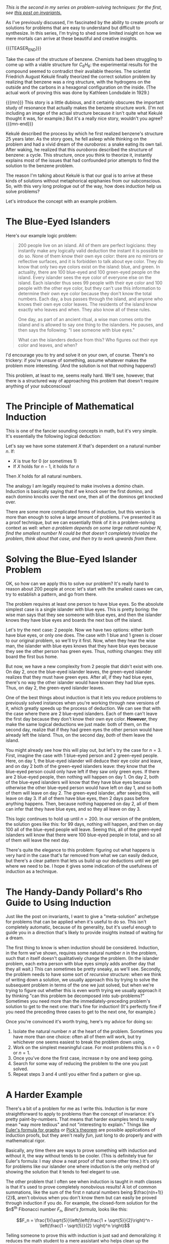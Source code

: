 #+BEGIN_COMMENT
.. title: Problem Solving Techniques: Induction
.. slug: problem-solving-techniques-induction
.. date: 2020-01-16 13:53:20 UTC-05:00
.. tags: math, cs
.. category: problem-solving-techniques
.. link: 
.. description: Solving problems by induction from smaller examples
.. type: text
.. has_math: true
#+END_COMMENT
/This is the second in my series on problem-solving techniques: for the first, see [[https://nicholas-miklaucic.github.io/posts/problem-solving-techniques-invariants/][this post on invariants.]]/

As I've previously discussed, I'm fascinated by the ability to create proofs or solutions for
problems that are easy to understand but difficult to synthesize. In this series, I'm trying to shed
some limited insight on how we mere mortals can arrive at these beautiful and creative insights.

{{{TEASER_END}}}

Take the case of the structure of benzene. Chemists had been struggling to come up with a viable
structure for $C_6H_6$: the experimental results for the compound seemed to contradict their available
theories. The scientist Friedrich August Kekulé finally theorized the correct solution problem by
realizing that benzene was a ring structure, with the hydrogens on the outside and the carbons in a
hexagonal configuration on the inside. (The actual work of proving this was done by Kathleen
Londsdale in 1929.)

{{{mn}}}
This story is a little dubious, and it certainly obscures the important study of resonance that
actually makes the benzene structure work. (I'm not including an image of the actual structure
because it isn't quite what Kekulé thought it was, for example.) But it's a really nice story,
wouldn't you agree?
{{{mn-end}}}

Kekulé described the process by which he first realized benzene's structure 25 years later. As the
story goes, he fell asleep while thinking on the problem and had a vivid dream of the /ouroboros/: a
snake eating its own tail. After waking, he realized that this /ouroboros/ described the structure of
benzene: a cycle. This structure, once you think to theorize it, instantly explains most of the
issues that had confounded prior attempts to find the solution to the benzene problem.

The reason I'm talking about Kekulé is that our goal is to arrive at these kinds of solutions
without metaphorical epiphanies from our subconscious. So, with this very long prologue out of the
way, how does induction help us solve problems?

Let's introduce the concept with an example problem.

* The Blue-Eyed Islanders

Here's our example logic problem:

#+BEGIN_QUOTE
200 people live on an island. All of them are perfect logicians: they instantly make any logically
valid deduction the instant it is possible to do so. None of them know their own eye color: there
are no mirrors or reflective surfaces, and it is forbidden to talk about eye color. They do know
that only two eye colors exist on the island: blue, and green. In actuality, there are 100 blue-eyed
and 100 green-eyed people on the island. Every islander sees the eye color of everyone else on the
island. Each islander thus sees 99 people with their eye color and 100 people with the other eye
color, but they can't use this information to determine their own eye color because they don't know
the total numbers. Each day, a bus passes through the island, and anyone who knows their own eye
color leaves. The residents of the island know exactly who leaves and when. They also know all of
these rules.

One day, as part of an ancient ritual, a wise man comes onto the island and is allowed to say one
thing to the islanders. He pauses, and then says the following: "I see someone with blue eyes."

What can the islanders deduce from this? Who figures out their eye color and leaves, and when?
#+END_QUOTE

I'd encourage you to try and solve it on your own, of course. There's no trickery: if you're unsure
of something, assume whatever makes the problem more interesting. (And the solution is not that
nothing happens!)

This problem, at least to me, seems really hard. We'll see, however, that there is a structured way
of approaching this problem that doesn't require anything of your subconscious!

* The Principle of Mathematical Induction
This is one of the fancier sounding concepts in math, but it's very simple. It's essentially the
following logical deduction:

Let's say we have some statement $X$ that's dependent on a natural number $n$. If:
 - $X$ is true for $0$ (or sometimes $1$)
 - If $X$ holds for $n - 1$, it holds for $n$

Then $X$ holds for all natural numbers.

The analogy I am legally required to make involves a domino chain. Induction is basically saying
that if we knock over the first domino, and each domino knocks over the next one, then all of the
dominos get knocked over.

There are some more complicated forms of induction, but this version is more than enough to solve
a large amount of problems. I've presented it as a proof technique, but we can essentially think of
it in a problem-solving context as well: /when a problem depends on some large natural number $N$,/
/find the smallest number $N$ could be that doesn't completely trivialize the problem, think about
that case, and then try to work upwards from there./

* Solving the Blue-Eyed Islander Problem
OK, so how can we apply this to solve our problem? It's really hard to reason about 200 people at
once: let's start with the smallest cases we can, try to establish a pattern, and go from there.

The problem requires at least one person to have blue eyes. So the absolute simplest case is a
single islander with blue eyes. This is pretty boring: the wise man says that they see someone with
blue eyes, and then the islander knows they have blue eyes and boards the next bus off the island.

Let's try the next case: 2 people. Now we have two options: either both have blue eyes, or only one
does. The case with 1 blue and 1 green is closer to our original problem, so we'll try it
first. Now, when they hear the wise man, the islander with blue eyes knows that they have blue eyes
because they see the other person has green eyes. Thus, nothing changes: they still board the first
bus home.

But now, we have a new complexity from 2 people that didn't exist with one. On day 2, once the
blue-eyed islander leaves, the green-eyed islander realizes that they must have green eyes. After
all, if they had blue eyes, there's no way the other islander would have known they had blue
eyes. Thus, on day 2, the green-eyed islander leaves.

One of the best things about induction is that it lets you reduce problems to previously solved
instances when you're working through new versions of it, which greatly speeds up the process of
deduction. We can see that with the case where there are 2 blue-eyed islanders. Each of them can't
leave the first day because they don't know their own eye color. *However*, they make the same logical
deductions we just made: both of them, on the second day, realize that if they had green eyes the
other person would have already left the island. Thus, on the second day, /both/ of them leave the
island. 

You might already see how this will play out, but let's try the case for $n = 3$. First, imagine the
case with 1 blue-eyed person and 2 green-eyed people. Here, on day 1, the blue-eyed islander will
deduce their eye color and leave, and on day 2 both of the green-eyed islanders leave: they know
that the blue-eyed person could only have left if they saw only green eyes. If there are 2 blue-eyed
people, then nothing will happen on day 1. On day 2, both of the blue-eyed islanders will know that
they have blue eyes because otherwise the other blue-eyed person would have left on day 1, and so
both of them will leave on day 2. The green-eyed islander, after seeing this, will leave on
day 3. If all of them have blue eyes, then 2 days pass before anything happens. Then, because
nothing happened on day 2, all of them can infer that they have blue eyes, and so they all leave on
day 3.

This logic continues to hold up until $n = 200$. In our version of the problem, the solution goes
like this: for 99 days, nothing will happen, and then on day 100 all of the blue-eyed people will
leave. Seeing this, all of the green-eyed islanders will know that there were 100 blue-eyed people
in total, and so all of them will leave the next day.

There's quite the elegance to this problem: figuring out what happens is very hard in the case
that's far removed from what we can easily deduce, but there's a clear pattern that lets us build up
our deductions until we get where we need to be. I hope it gives some indication of the usefulness
of induction as a technique.

* The Handy-Dandy Pollard's Rho Guide to Using Induction
Just like the post on invariants, I want to give a "meta-solution" archetype for problems that can
be applied when it's useful to do so. This isn't completely automatic, because of its generality,
but it's useful enough to guide you in a direction that's likely to provide insights instead of
waiting for a dream.

The first thing to know is when induction should be considered. Induction, in the form we've shown,
requires some natural number $n$ in the problem, such that $n$ itself doesn't qualitatively change
the problem. (In the islander problem, each extra person with blue eyes simply adds another day that
they all wait.) This can sometimes be pretty sneaky, as we'll see. Secondly, the problem needs to
have some sort of /recursive/ structure: when we think of writing down a solution, we usually approach
this by trying to solve the subsequent problem in terms of the one we just solved, but when we're
trying to figure out whether this is even worth trying we usually approach it by thinking "can this
problem be decomposed into sub-problems?" Sometimes you need more than the immediately-preceding
problem's solution to get to the next one: that's fine for induction! (It's perfectly fine if you
need the preceding three cases to get to the next one, for example.)

Once you're convinced it's worth trying, here's my advice for doing so:

1. Isolate the natural number $n$ at the heart of the problem. Sometimes you have more than one
   choice: often all of them will work, but try whichever one seems easiest to break the problem
   down using.
2. Work on the simplest meaningful case. For most problems this is $n = 0$ or $n = 1$.
3. Once you've done the first case, increase $n$ by one and keep going.
4. Search for some way of reducing the problem to the one you just solved.
5. Repeat steps 3 and 4 until you either find a pattern or give up.

* A Harder Example
There's a bit of a problem for me as I write this. Induction is far more straightforward to apply to
problems than the concept of invariance: it's pretty paint-by-numbers. That means that harder
examples tend to really mean "way more tedious" and not "interesting to explain." Things like
[[https://www.wikiwand.com/en/Planar_graph#/Euler's_formula][Euler's formula for graphs]] or [[https://www.wikiwand.com/en/Pick%2527s_theorem][Pick's theorem]] are possible applications of induction proofs, but they
aren't really /fun/, just long to do properly and with mathematical rigor. 

Basically, any time there are ways to prove something with induction and without it, the way without
tends to be cooler. (This is definitely true for Euler's formula: I may show a neat proof of that
some other time.) It's only for problems like our islander one where induction is the only method of
showing the solution that it tends to feel elegant to use.

The other problem that I often see when induction is taught in math classes is that it's used to
prove completely nonobvious results! A lot of common summations, like the sum of the first $n$
natural numbers being $\frac{n(n+1)}{2}$, aren't obvious when you don't know them but can easily be
proved through induction if you do. For example, the closed-form solution for the $n$^{th} Fibonacci
number $F_n$, /Binet's formula/, looks like this:

$$F_n = \frac{1}{\sqrt{5}}\left(\left(\frac{1 + \sqrt{5}}{2}\right)^n - \left(\frac{1 - \sqrt{5}}{2}
\right)^n \right)$$

Telling someone to prove this with induction is just sad and demoralizing: it reduces the math
student to a mere assistant who helps clean up the elegant work that other people did. The method by
which you can solve general recurrences like the Fibonacci sequence is very interesting, but
verifying the formula in a way that gives you absolutely no insight into /why/ it's true isn't what
math is about, in my book.

I'm going to instead present a more complicated example of induction where it's used to solve a
problem, not merely to write a proof. 

{{{mn}}}
For examples of induction in proofs, check out a helpful list of problems by Alexandersson [[https://www.math.upenn.edu/~peal/files/Proof.by.Induction%5B2018%5D%5BEng%5D-ALEXANDERSSON.pdf][here.]]
Most of these are pretty rote (you'll see Binet's formula, for example), but there are some clever
ones, including the problem I'll be showing about tiling with L-shapes.
{{{mn-end}}}

The example I'm going to use should be a little familiar to anyone who read my previous post on
invariants. /Is it possible to tile a $2^n \times 2^n$ square with any one square removed using L-shaped
pieces?/ (For the very elegant proof that this cannot be done with any 2 squares removed, see that
post. You'll notice that the argument I present there doesn't generalize to this case, so you'll
have to figure it out on your own.)

I would highly encourage you to do this on your own if you're trying to get better at solving
problems with induction. This is a little more challenging than our last problem, because our
natural number $n$ is an exponent: every problem has four times as many squares as the previous
iteration! I'll go over the solution under the next header.

* A Tiling Problem That Can Be Done?

OK, so let's apply our little recipe of induction to this problem.
The base case we're going to use is $n = 1$: $n = 0$ sorta makes sense, but not really. A 2x2 square
with one square removed is just one of the L-shapes we're tiling with, so it's a very simple base
case.
 
For 4x4 squares, we could try and find a tiling on our own for every possible choice of the square
to take away. But, instead, we're going to try and base this on the previous case so we can save
some time. This is where the magic happens.

Imagine cutting the grid by halves both ways, to split it into 4 copies of the previous iteration: 4
2x2 squares. Note that only one of these will have a square removed for now: we know by our previous
case that whichever quadrant has that missing square can be tiled. Now we need to figure out how to
deal with the other copies, all of which don't have a missing square—yet. We can add a single
L-shape in the very center such that it has one square in each of these three remaining
quadrants. This removes one square from each of them, and so because the previous iteration was
solved we know that each of the remaining quadrants can be tiled. Thus, the 4x4 square with one
removed can be tiled with L-shaped pieces. 

Of course, there's nothing about this logic that doesn't hold for the 8x8 case, the 16x16 case, and
so on. Thus, by induction, we've shown that any $2^n \times 2^n$ square can be tiled with L-shaped pieces.

Note that there's something wonderfully constructive about this approach: we don't just show that a
tiling is possible, we show exactly how to do it. This is a strength of induction as a method: it
tends to really show the relationships between subproblems, which often is very useful for
constructing solutions.

* Other Examples of Induction
Just like last time, I'll try and very quickly go through some other common uses of induction in
as many diverse fields as I can. This won't be nearly as varied as the previous version of this for
invariants, because that concept is far more general, but it'll still, I hope, provide a good sense
of when induction might be applicable to a problem.

** Series and Sums
Any series with some closed-form sum over the natural numbers or some closed-form solution for a
recursive function can usually be proven with induction, although as I griped earlier it's not so
easy to use induction to solve these series. However, if you notice a pattern, you can often use
induction to prove it rigorously. Some common examples are the sums of squares, $\sum_{i=1}^n i^2 =
\frac{n(n+1)(2n+1)}{6}$, Binet's formula which I showed above, and various combinatorics problems.
** Graph Theory
[[https://www.wikiwand.com/en/Graph_theory][Graph theory]] is a natural fit for induction: the number of vertices in a graph, the number of edges,
and lots of other properties are all natural numbers. Induction on any one of these can be used to
prove all sorts of theorems about graphs: you show that it holds for the base case and that it
doesn't change when you add a vertex or an edge. Examples are Euler's formula, which I discussed
earlier, or coloring theorems.
** Number Theory
Number theory is usually slightly harder to make work with induction, because things like prime
factorization change in incredibly complex ways when you add 1. But /strong induction/, where you
don't go back by 1 every step, is very useful. For example, proving that any number has a unique
prime factorization can be done using induction.

That's it for this post: I hope this helps any of you solving problems creatively using this
technique. Stay tuned for more!

